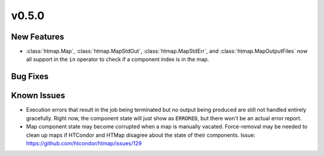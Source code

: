 v0.5.0
======

New Features
------------

* :class:`htmap.Map`, :class:`htmap.MapStdOut`, :class:`htmap.MapStdErr`,
  and :class:`htmap.MapOutputFiles` now all support in the ``in`` operator to check
  if a component index is in the map.


Bug Fixes
---------

Known Issues
------------

* Execution errors that result in the job being terminated but no output being
  produced are still not handled entirely gracefully. Right now, the component
  state will just show as ``ERRORED``, but there won't be an actual error report.
* Map component state may become corrupted when a map is manually vacated.
  Force-removal may be needed to clean up maps if HTCondor and HTMap disagree
  about the state of their components.
  Issue: https://github.com/htcondor/htmap/issues/129
